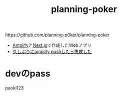 :PROPERTIES:
:ID:       07F076CD-382D-41BC-A2D7-CC5CDDF9B33D
:ROAM_REFS: https://github.com/planning-p0ker/planning-poker
:END:
#+title: planning-poker
#+filetags: :mywork:

https://github.com/planning-p0ker/planning-poker

- [[id:D55F1AAC-759C-423D-9CA1-3FDD06C11C2F][Amplify]]と[[id:2268258C-DC8F-4459-A48C-0F342BD80E2E][Next.js]]で作成したWebアプリ
- [[id:0D6913A6-B34C-45E0-B69E-1EBB7AC103CE][久しぶりにamplify pushしたら失敗した]]

* devのpass
paoki123
